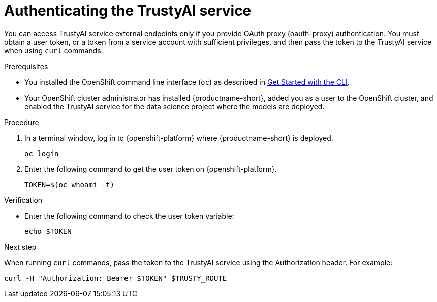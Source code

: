 :_module-type: PROCEDURE

[id="authenticating-trustyai-service_{context}"]
= Authenticating the TrustyAI service

[role='_abstract']
You can access TrustyAI service external endpoints only if you provide OAuth proxy (oauth-proxy) authentication. You must obtain a user token, or a token from a service account with sufficient privileges, and then pass the token to the TrustyAI service when using `curl` commands.

.Prerequisites

* You installed the OpenShift command line interface (`oc`) as described in link:https://docs.openshift.com/container-platform/{ocp-latest-version}/cli_reference/openshift_cli/getting-started-cli.html[Get Started with the CLI].

* Your OpenShift cluster administrator has installed {productname-short}, added you as a user to the OpenShift cluster, and enabled the TrustyAI service for the data science project where the models are deployed.

.Procedure

. In a terminal window, log in to {openshift-platform} where {productname-short} is deployed.
+
----
oc login
----

. Enter the following command to get the user token on {openshift-platform}.
+
----
TOKEN=$(oc whoami -t)
----

.Verification

* Enter the following command to check the user token variable:
+
----
echo $TOKEN
----

.Next step

When running `curl` commands, pass the token to the TrustyAI service using the Authorization header. For example:
----
curl -H "Authorization: Bearer $TOKEN" $TRUSTY_ROUTE
----